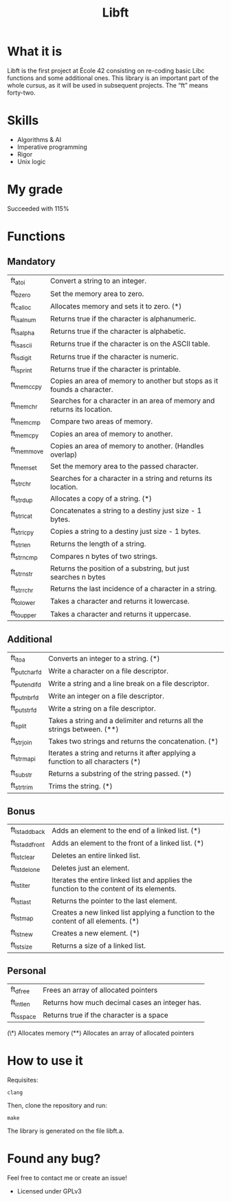 #+TITLE: Libft

* What it is
Libft is the first project at École 42 consisting on re-coding basic Libc functions
and some additional ones. This library is an important part of the whole cursus, as
it will be used in subsequent projects.
The “ft” means forty-two.

* Skills
- Algorithms & AI
- Imperative programming
- Rigor
- Unix logic

* My grade
Succeeded with 115%

* Functions
** Mandatory
| ft_atoi    | Convert a string to an integer.                                         |
| ft_bzero   | Set the memory area to zero.                                            |
| ft_calloc  | Allocates memory and sets it to zero. (*)                               |
| ft_isalnum | Returns true if the character is alphanumeric.                          |
| ft_isalpha | Returns true if the character is alphabetic.                            |
| ft_isascii | Returns true if the character is on the ASCII table.                    |
| ft_isdigit | Returns true if the character is numeric.                               |
| ft_isprint | Returns true if the character is printable.                             |
| ft_memccpy | Copies an area of memory to another but stops as it founds a character. |
| ft_memchr  | Searches for a character in an area of memory and returns its location. |
| ft_memcmp  | Compare two areas of memory.                                            |
| ft_memcpy  | Copies an area of memory to another.                                    |
| ft_memmove | Copies an area of memory to another. (Handles overlap)                  |
| ft_memset  | Set the memory area to the passed character.                            |
| ft_strchr  | Searches for a character in a string and returns its location.          |
| ft_strdup  | Allocates a copy of a string. (*)                                       |
| ft_strlcat | Concatenates a string to a destiny just size - 1 bytes.                 |
| ft_strlcpy | Copies a string to a destiny just size - 1 bytes.                       |
| ft_strlen  | Returns the length of a string.                                         |
| ft_strncmp | Compares n bytes of two strings.                                        |
| ft_strnstr | Returns the position of a substring, but just searches n bytes          |
| ft_strrchr | Returns the last incidence of a character in a string.                  |
| ft_tolower | Takes a character and returns it lowercase.                             |
| ft_toupper | Takes a character and returns it uppercase.                             |

** Additional
| ft_itoa       | Converts an integer to a string. (*)                                              |
| ft_putchar_fd | Write a character on a file descriptor.                                           |
| ft_putendl_fd | Write a string and a line break on a file descriptor.                             |
| ft_putnbr_fd  | Write an integer on a file descriptor.                                            |
| ft_putstr_fd  | Write a string on a file descriptor.                                              |
| ft_split      | Takes a string and a delimiter and returns all the strings between. (**)          |
| ft_strjoin    | Takes two strings and returns the concatenation. (*)                              |
| ft_strmapi    | Iterates a string and returns it after applying a function to all characters (*) |
| ft_substr     | Returns a substring of the string passed. (*)                                     |
| ft_strtrim    | Trims the string. (*)                                                             |

** Bonus
| ft_lstadd_back  | Adds an element to the end of a linked list. (*)                                         |
| ft_lstadd_front | Adds an element to the front of a linked list. (*)                                       |
| ft_lstclear     | Deletes an entire linked list.                                                           |
| ft_lstdelone    | Deletes just an element.                                                                 |
| ft_lstiter      | Iterates the entire linked list and applies the function to the content of its elements. |
| ft_lstlast      | Returns the pointer to the last element.                                                 |
| ft_lstmap       | Creates a new linked list applying a function to the content of all elements. (*)        |
| ft_lstnew       | Creates a new element. (*)                                                               |
| ft_lstsize      | Returns a size of a linked list.                                                         |

** Personal
| ft_dfree   | Frees an array of allocated pointers           |
| ft_intlen  | Returns how much decimal cases an integer has. |
| ft_isspace | Returns true if the character is a space       |

(\*) Allocates memory
(**) Allocates an array of allocated pointers

* How to use it
Requisites:
#+BEGIN_SRC
clang
#+END_SRC

Then, clone the repository and run:
#+BEGIN_SRC
make
#+END_SRC

The library is generated on the file libft.a.

* Found any bug?
Feel free to contact me or create an issue!

- Licensed under GPLv3
